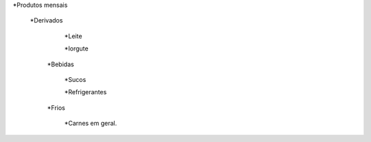 *Produtos mensais
  
 *Derivados
   
    *Leite
    
    *Iorgute
  
  *Bebidas 
   
    *Sucos
    
    *Refrigerantes
  
  *Frios
  
    *Carnes em geral.
